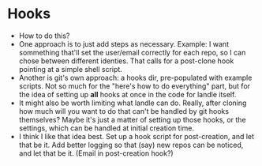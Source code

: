 * Hooks
  - How to do this?
  - One approach is to just add steps as necessary.  Example: I want
    sommething that'll set the user/email correctly for each repo, so
    I can chose between different identies.  That calls for a
    post-clone hook pointing at a simple shell script.
  - Another is git's own approach:  a hooks dir, pre-populated with
    example scripts.  Not so much for the "here's how to do
    everything" part, but for the idea of setting up *all* hooks at
    once in the code for landle itself.
  - It might also be worth limiting what landle can do.  Really, after
    cloning how much will you want to do that can't be handled by git
    hooks themselves?  Maybe it's just a matter of setting up those
    hooks, or the settings, which can be handled at initial creation
    time.
  - I think I like that idea best.  Set up a hook script for
    post-creation, and let that be it.  Add better logging so that
    (say) new repos can be noticed, and let that be it.  (Email in
    post-creation hook?)
